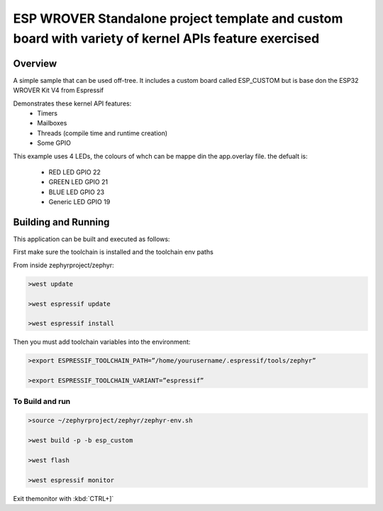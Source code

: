 ESP WROVER Standalone project template and custom board with variety of kernel APIs feature exercised
###########

Overview
********

A simple sample that can be used off-tree. It includes a custom board called ESP_CUSTOM but is base don the ESP32 WROVER Kit V4 from Espressif

Demonstrates these kernel API features:
   * Timers
   * Mailboxes
   * Threads (compile time and runtime creation)
   * Some GPIO

This example uses 4 LEDs, the colours of whch can be mappe din the app.overlay file. the defualt is:

  * RED LED GPIO 22
  * GREEN LED GPIO 21
  * BLUE LED GPIO 23
  * Generic LED GPIO 19


Building and Running
********************

This application can be built and executed as follows:

First make sure the toolchain is installed and the toolchain env paths

From inside zephyrproject/zephyr:

.. code-block:: console

   >west update
   
   >west espressif update
   
   >west espressif install
   
Then you must add toolchain variables into the environment:

.. code-block:: console

   >export ESPRESSIF_TOOLCHAIN_PATH=”/home/yourusername/.espressif/tools/zephyr”
   
   >export ESPRESSIF_TOOLCHAIN_VARIANT=”espressif”
   


To Build and run
=============

.. code-block:: console

  >source ~/zephyrproject/zephyr/zephyr-env.sh
  
  >west build -p -b esp_custom
   
  >west flash
   
  >west espressif monitor



  
Exit themonitor with  :kbd:`CTRL+]` 

